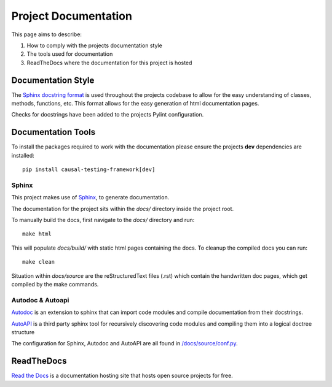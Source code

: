 Project Documentation
=====================

This page aims to describe:

#. How to comply with the projects documentation style

#. The tools used for documentation

#. ReadTheDocs where the documentation for this project is hosted


Documentation Style
-------------------

The `Sphinx docstring format <https://sphinx-rtd-tutorial.readthedocs.io/en/latest/docstrings.html#the-sphinx-docstring-format>`_ is used throughout the projects codebase to allow for the easy understanding of classes, methods, functions, etc.
This format allows for the easy generation of html documentation pages.

Checks for docstrings have been added to the projects Pylint configuration.

Documentation Tools
-------------------

To install the packages required to work with the documentation please ensure the projects **dev** dependencies are installed::

    pip install causal-testing-framework[dev]

Sphinx
******

This project makes use of `Sphinx <https://www.sphinx-doc.org/en/master/>`_, to generate documentation.

The documentation for the project sits within the `docs/` directory inside the project root.

To manually build the docs, first navigate to the `docs/` directory and run::

    make html

This will populate `docs/build/` with static html pages containing the docs.
To cleanup the compiled docs you can run::

    make clean


Situation within `docs/source` are the reStructuredText files (.rst) which contain the handwritten doc pages, which get compiled by the make commands.

Autodoc & Autoapi
*****************

`Autodoc <https://www.sphinx-doc.org/en/master/usage/extensions/autodoc.html>`_ is an extension to sphinx that can import code modules and compile documentation from their docstrings.

`AutoAPI <https://sphinx-autoapi.readthedocs.io/en/latest/>`_ is a third party sphinx tool for recursively discovering code modules and compiling them into a logical doctree structure

The configuration for Sphinx, Autodoc and AutoAPI are all found in `/docs/source/conf.py <https://github.com/CITCOM-project/CausalTestingFramework/blob/main/docs/source/conf.py>`_.

ReadTheDocs
-----------
`Read the Docs <https://readthedocs.org/>`_ is a documentation hosting site that hosts open source projects for free.

